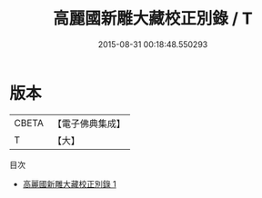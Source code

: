 #+TITLE: 高麗國新雕大藏校正別錄 / T

#+DATE: 2015-08-31 00:18:48.550293
* 版本
 |     CBETA|【電子佛典集成】|
 |         T|【大】     |
目次
 - [[file:KR6s0117_001.txt][高麗國新雕大藏校正別錄 1]]

